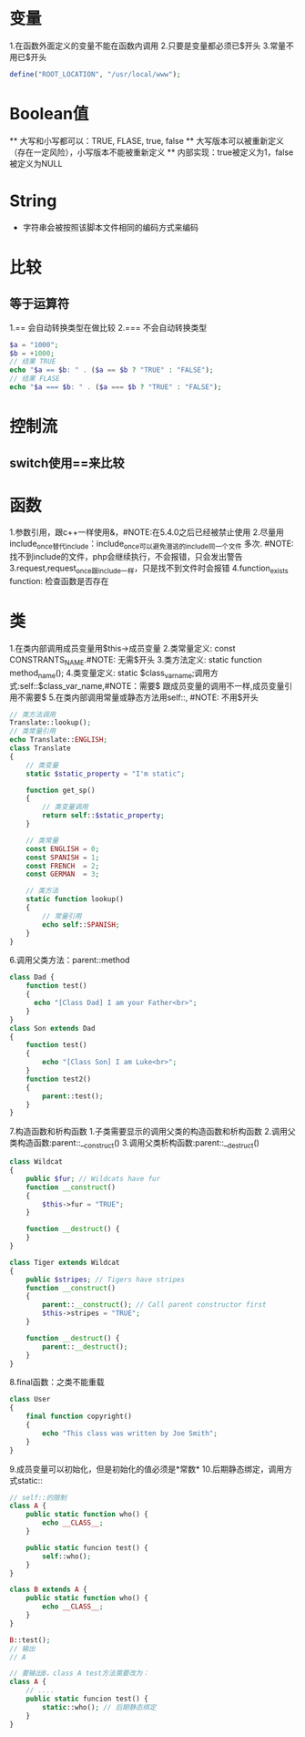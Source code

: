 * 变量
  1.在函数外面定义的变量不能在函数内调用
  2.只要是变量都必须已$开头
  3.常量不用已$开头
  #+BEGIN_SRC php
    define("ROOT_LOCATION", "/usr/local/www");
  #+END_SRC
* Boolean值
  ** 大写和小写都可以：TRUE, FLASE, true, false
  ** 大写版本可以被重新定义（存在一定风险），小写版本不能被重新定义
  ** 内部实现：true被定义为1，false被定义为NULL
* String
  * 字符串会被按照该脚本文件相同的编码方式来编码
* 比较
** 等于运算符
   1.== 会自动转换类型在做比较
   2.=== 不会自动转换类型
   #+BEGIN_SRC php
     $a = "1000";
     $b = +1000;
     // 结果 TRUE
     echo "$a == $b: " . ($a == $b ? "TRUE" : "FALSE");
     // 结果 FLASE
     echo "$a === $b: " . ($a === $b ? "TRUE" : "FALSE");
   #+END_SRC
* 控制流
** switch使用==来比较
* 函数
  1.参数引用，跟c++一样使用&，#NOTE:在5.4.0之后已经被禁止使用
  2.尽量用include_once替代include：include_once可以避免潜逃的include同一个文件
  多次. #NOTE: 找不到include的文件，php会继续执行，不会报错，只会发出警告
  3.request,request_once跟include一样，只是找不到文件时会报错
  4.function_exists function: 检查函数是否存在
* 类
  1.在类内部调用成员变量用$this->成员变量
  2.类常量定义: const CONSTRANTS_NAME.#NOTE: 无需$开头
  3.类方法定义: static function method_name();
  4.类变量定义: static $class_var_name;调用方式:self::$class_var_name,#NOTE：需要$
  跟成员变量的调用不一样,成员变量引用不需要$
  5.在类内部调用常量或静态方法用self::, #NOTE: 不用$开头
  #+BEGIN_SRC php
    // 类方法调用
    Translate::lookup();
    // 类常量引用
    echo Translate::ENGLISH;
    class Translate
    {
        // 类变量
        static $static_property = "I'm static";

        function get_sp()
        {
            // 类变量调用
            return self::$static_property;
        }
    
        // 类常量
        const ENGLISH = 0;
        const SPANISH = 1;
        const FRENCH  = 2;
        const GERMAN  = 3;

        // 类方法
        static function lookup()
        {
            // 常量引用
            echo self::SPANISH;
        }
    }
  #+END_SRC
  6.调用父类方法：parent::method
  #+BEGIN_SRC php
    class Dad {
        function test()
        {
          echo "[Class Dad] I am your Father<br>";
        }
    }
    class Son extends Dad
    {
        function test()
        {
            echo "[Class Son] I am Luke<br>";
        }
        function test2()
        {
            parent::test();
        }
    }
  #+END_SRC
  7.构造函数和析构函数
     1.子类需要显示的调用父类的构造函数和析构函数
     2.调用父类构造函数:parent::__construct()
     3.调用父类析构函数:parent::__destruct()
  #+BEGIN_SRC php
    class Wildcat
    {
        public $fur; // Wildcats have fur
        function __construct()
        {
            $this->fur = "TRUE";
        }

        function __destruct() {
        }
    }

    class Tiger extends Wildcat
    {
        public $stripes; // Tigers have stripes
        function __construct()
        {
            parent::__construct(); // Call parent constructor first
            $this->stripes = "TRUE";
        }

        function __destruct() {
            parent::__destruct();
        }
    }
  #+END_SRC
  8.final函数：之类不能重载
  #+BEGIN_SRC php
    class User
    {
        final function copyright()
        {
            echo "This class was written by Joe Smith";
        }
    }
  #+END_SRC
  9.成员变量可以初始化，但是初始化的值必须是*常数*
  10.后期静态绑定，调用方式static::
  #+BEGIN_SRC php
    // self::的限制
    class A {
        public static function who() {
            echo __CLASS__;
        }

        public static funcion test() {
            self::who();
        }
    }

    class B extends A {
        public static function who() {
            echo __CLASS__;
        }
    }

    B::test();
    // 输出
    // A

    // 要输出B，class A test方法需要改为：
    class A {
        // ....
        public static funcion test() {
            static::who(); // 后期静态绑定
        }
    }
  #+END_SRC

